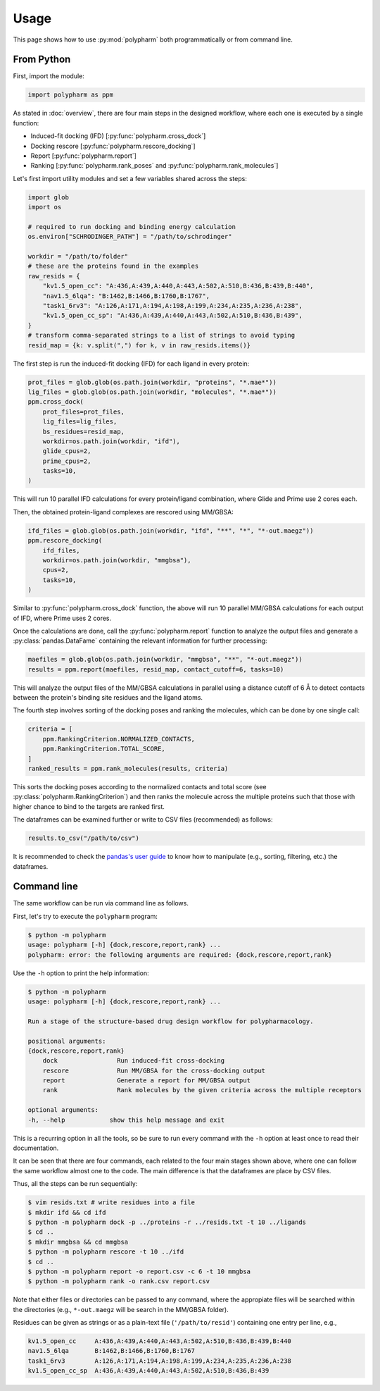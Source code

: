 Usage
=====

This page shows how to use :py:mod:`polypharm` both programmatically or from
command line.

From Python
-----------

First, import the module:

.. code-block:: python

    import polypharm as ppm

As stated in :doc:`overview`, there are four main steps in the designed
workflow, where each one is executed by a single function:

- Induced-fit docking (IFD) [:py:func:`polypharm.cross_dock`]
- Docking rescore [:py:func:`polypharm.rescore_docking`]
- Report [:py:func:`polypharm.report`]
- Ranking [:py:func:`polypharm.rank_poses` and :py:func:`polypharm.rank_molecules`]

Let's first import utility modules and set a few variables shared across
the steps:

.. code-block:: python

    import glob
    import os

    # required to run docking and binding energy calculation
    os.environ["SCHRODINGER_PATH"] = "/path/to/schrodinger"

    workdir = "/path/to/folder"
    # these are the proteins found in the examples
    raw_resids = {
        "kv1.5_open_cc": "A:436,A:439,A:440,A:443,A:502,A:510,B:436,B:439,B:440",
        "nav1.5_6lqa": "B:1462,B:1466,B:1760,B:1767",
        "task1_6rv3": "A:126,A:171,A:194,A:198,A:199,A:234,A:235,A:236,A:238",
        "kv1.5_open_cc_sp": "A:436,A:439,A:440,A:443,A:502,A:510,B:436,B:439",
    }
    # transform comma-separated strings to a list of strings to avoid typing
    resid_map = {k: v.split(",") for k, v in raw_resids.items()}

The first step is run the induced-fit docking (IFD) for each ligand in
every protein:

.. code-block:: python

    prot_files = glob.glob(os.path.join(workdir, "proteins", "*.mae*"))
    lig_files = glob.glob(os.path.join(workdir, "molecules", "*.mae*"))
    ppm.cross_dock(
        prot_files=prot_files,
        lig_files=lig_files,
        bs_residues=resid_map,
        workdir=os.path.join(workdir, "ifd"),
        glide_cpus=2,
        prime_cpus=2,
        tasks=10,
    )

This will run 10 parallel IFD calculations for every protein/ligand
combination, where Glide and Prime use 2 cores each.

Then, the obtained protein-ligand complexes are rescored using MM/GBSA:

.. code-block:: python

    ifd_files = glob.glob(os.path.join(workdir, "ifd", "**", "*", "*-out.maegz"))
    ppm.rescore_docking(
        ifd_files,
        workdir=os.path.join(workdir, "mmgbsa"),
        cpus=2,
        tasks=10,
    )

Similar to :py:func:`polypharm.cross_dock` function, the above will run
10 parallel MM/GBSA calculations for each output of IFD, where Prime
uses 2 cores.

Once the calculations are done, call the :py:func:`polypharm.report`
function to analyze the output files and generate a
:py:class:`pandas.DataFame` containing the relevant information for
further processing:

.. code-block:: python

    maefiles = glob.glob(os.path.join(workdir, "mmgbsa", "**", "*-out.maegz"))
    results = ppm.report(maefiles, resid_map, contact_cutoff=6, tasks=10)

This will analyze the output files of the MM/GBSA calculations in
parallel using a distance cutoff of 6 Å to detect contacts between the
protein's binding site residues and the ligand atoms.

The fourth step involves sorting of the docking poses and ranking the
molecules, which can be done by one single call:

.. code-block:: python

    criteria = [
        ppm.RankingCriterion.NORMALIZED_CONTACTS,
        ppm.RankingCriterion.TOTAL_SCORE,
    ]
    ranked_results = ppm.rank_molecules(results, criteria)

This sorts the docking poses according to the normalized contacts and
total score (see :py:class:`polypharm.RankingCriterion`) and then ranks
the molecule across the multiple proteins such that those with higher
chance to bind to the targets are ranked first.

The dataframes can be examined further or write to CSV files
(recommended) as follows:

.. code-block:: python

    results.to_csv("/path/to/csv")

It is recommended to check the `pandas's user guide
<https://pandas.pydata.org/docs/user_guide/index.html>`_ to know how to
manipulate (e.g., sorting, filtering, etc.) the dataframes.

Command line
------------

The same workflow can be run via command line as follows.

First, let's try to execute the ``polypharm`` program:

.. code-block:: bash

    $ python -m polypharm
    usage: polypharm [-h] {dock,rescore,report,rank} ...
    polypharm: error: the following arguments are required: {dock,rescore,report,rank}

Use the ``-h`` option to print the help information:

.. code-block:: bash

    $ python -m polypharm
    usage: polypharm [-h] {dock,rescore,report,rank} ...

    Run a stage of the structure-based drug design workflow for polypharmacology.

    positional arguments:
    {dock,rescore,report,rank}
        dock                Run induced-fit cross-docking
        rescore             Run MM/GBSA for the cross-docking output
        report              Generate a report for MM/GBSA output
        rank                Rank molecules by the given criteria across the multiple receptors

    optional arguments:
    -h, --help            show this help message and exit

This is a recurring option in all the tools, so be sure to run every
command with the ``-h`` option at least once to read their
documentation.

It can be seen that there are four commands, each related to the four
main stages shown above, where one can follow the same workflow almost
one to the code. The main difference is that the dataframes are
place by CSV files.

Thus, all the steps can be run sequentially:

.. code-block:: bash

    $ vim resids.txt # write residues into a file
    $ mkdir ifd && cd ifd
    $ python -m polypharm dock -p ../proteins -r ../resids.txt -t 10 ../ligands
    $ cd ..
    $ mkdir mmgbsa && cd mmgbsa
    $ python -m polypharm rescore -t 10 ../ifd
    $ cd ..
    $ python -m polypharm report -o report.csv -c 6 -t 10 mmgbsa
    $ python -m polypharm rank -o rank.csv report.csv

Note that either files or directories can be passed to any command,
where the appropiate files will be searched within the directories
(e.g., ``*-out.maegz`` will be search in the MM/GBSA folder).

Residues can be given as strings or as a plain-text file (``'/path/to/resid'``) containing one entry per line, e.g.,

.. code-block:: text

    kv1.5_open_cc     A:436,A:439,A:440,A:443,A:502,A:510,B:436,B:439,B:440
    nav1.5_6lqa       B:1462,B:1466,B:1760,B:1767
    task1_6rv3        A:126,A:171,A:194,A:198,A:199,A:234,A:235,A:236,A:238
    kv1.5_open_cc_sp  A:436,A:439,A:440,A:443,A:502,A:510,B:436,B:439
